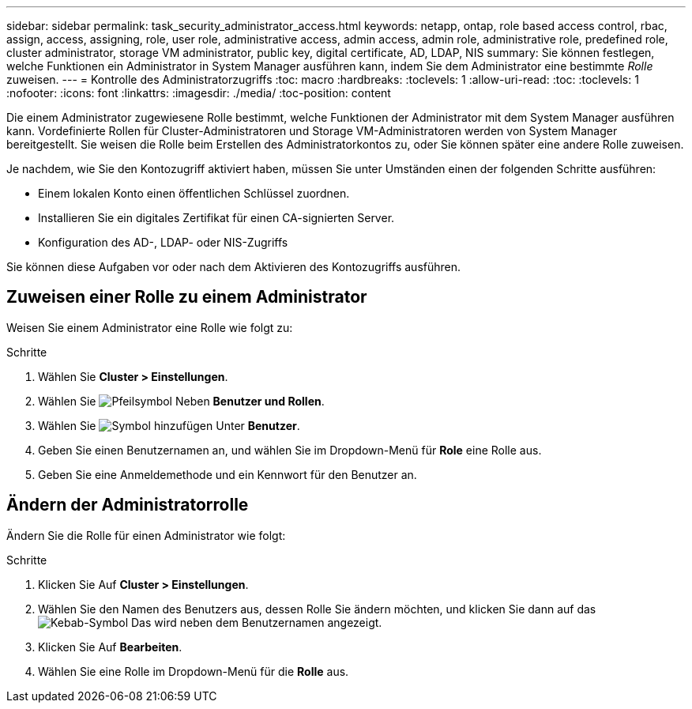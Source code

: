 ---
sidebar: sidebar 
permalink: task_security_administrator_access.html 
keywords: netapp, ontap, role based access control, rbac, assign, access, assigning, role, user role, administrative access, admin access, admin role, administrative role, predefined role, cluster administrator, storage VM administrator, public key, digital certificate, AD, LDAP, NIS 
summary: Sie können festlegen, welche Funktionen ein Administrator in System Manager ausführen kann, indem Sie dem Administrator eine bestimmte _Rolle_ zuweisen. 
---
= Kontrolle des Administratorzugriffs
:toc: macro
:hardbreaks:
:toclevels: 1
:allow-uri-read: 
:toc: 
:toclevels: 1
:nofooter: 
:icons: font
:linkattrs: 
:imagesdir: ./media/
:toc-position: content


[role="lead"]
Die einem Administrator zugewiesene Rolle bestimmt, welche Funktionen der Administrator mit dem System Manager ausführen kann. Vordefinierte Rollen für Cluster-Administratoren und Storage VM-Administratoren werden von System Manager bereitgestellt. Sie weisen die Rolle beim Erstellen des Administratorkontos zu, oder Sie können später eine andere Rolle zuweisen.

Je nachdem, wie Sie den Kontozugriff aktiviert haben, müssen Sie unter Umständen einen der folgenden Schritte ausführen:

* Einem lokalen Konto einen öffentlichen Schlüssel zuordnen.
* Installieren Sie ein digitales Zertifikat für einen CA-signierten Server.
* Konfiguration des AD-, LDAP- oder NIS-Zugriffs


Sie können diese Aufgaben vor oder nach dem Aktivieren des Kontozugriffs ausführen.



== Zuweisen einer Rolle zu einem Administrator

Weisen Sie einem Administrator eine Rolle wie folgt zu:

.Schritte
. Wählen Sie *Cluster > Einstellungen*.
. Wählen Sie image:icon_arrow.gif["Pfeilsymbol"] Neben *Benutzer und Rollen*.
. Wählen Sie image:icon_add.gif["Symbol hinzufügen"] Unter *Benutzer*.
. Geben Sie einen Benutzernamen an, und wählen Sie im Dropdown-Menü für *Role* eine Rolle aus.
. Geben Sie eine Anmeldemethode und ein Kennwort für den Benutzer an.




== Ändern der Administratorrolle

Ändern Sie die Rolle für einen Administrator wie folgt:

.Schritte
. Klicken Sie Auf *Cluster > Einstellungen*.
. Wählen Sie den Namen des Benutzers aus, dessen Rolle Sie ändern möchten, und klicken Sie dann auf das image:icon_kabob.gif["Kebab-Symbol"] Das wird neben dem Benutzernamen angezeigt.
. Klicken Sie Auf *Bearbeiten*.
. Wählen Sie eine Rolle im Dropdown-Menü für die *Rolle* aus.

